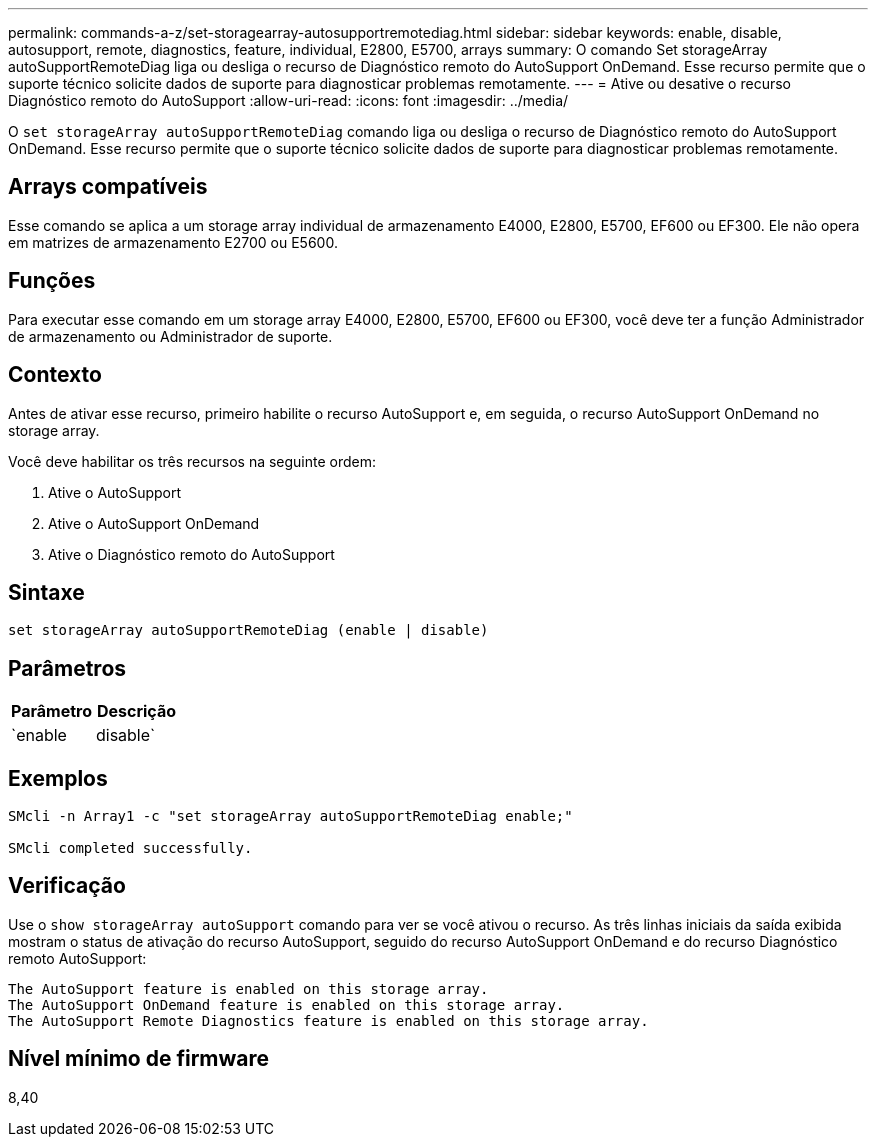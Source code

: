 ---
permalink: commands-a-z/set-storagearray-autosupportremotediag.html 
sidebar: sidebar 
keywords: enable, disable, autosupport, remote, diagnostics, feature, individual, E2800, E5700, arrays 
summary: O comando Set storageArray autoSupportRemoteDiag liga ou desliga o recurso de Diagnóstico remoto do AutoSupport OnDemand. Esse recurso permite que o suporte técnico solicite dados de suporte para diagnosticar problemas remotamente. 
---
= Ative ou desative o recurso Diagnóstico remoto do AutoSupport
:allow-uri-read: 
:icons: font
:imagesdir: ../media/


[role="lead"]
O `set storageArray autoSupportRemoteDiag` comando liga ou desliga o recurso de Diagnóstico remoto do AutoSupport OnDemand. Esse recurso permite que o suporte técnico solicite dados de suporte para diagnosticar problemas remotamente.



== Arrays compatíveis

Esse comando se aplica a um storage array individual de armazenamento E4000, E2800, E5700, EF600 ou EF300. Ele não opera em matrizes de armazenamento E2700 ou E5600.



== Funções

Para executar esse comando em um storage array E4000, E2800, E5700, EF600 ou EF300, você deve ter a função Administrador de armazenamento ou Administrador de suporte.



== Contexto

Antes de ativar esse recurso, primeiro habilite o recurso AutoSupport e, em seguida, o recurso AutoSupport OnDemand no storage array.

Você deve habilitar os três recursos na seguinte ordem:

. Ative o AutoSupport
. Ative o AutoSupport OnDemand
. Ative o Diagnóstico remoto do AutoSupport




== Sintaxe

[source, cli]
----
set storageArray autoSupportRemoteDiag (enable | disable)
----


== Parâmetros

[cols="2*"]
|===
| Parâmetro | Descrição 


 a| 
`enable | disable`
 a| 
Permite que o usuário ative ou desative o recurso de Diagnóstico remoto do AutoSupport. Se o AutoSupport e o AutoSupport OnDemand estiverem desabilitados, a ação Ativar falhará e solicitará ao usuário que os habilite primeiro.

|===


== Exemplos

[listing]
----

SMcli -n Array1 -c "set storageArray autoSupportRemoteDiag enable;"

SMcli completed successfully.
----


== Verificação

Use o `show storageArray autoSupport` comando para ver se você ativou o recurso. As três linhas iniciais da saída exibida mostram o status de ativação do recurso AutoSupport, seguido do recurso AutoSupport OnDemand e do recurso Diagnóstico remoto AutoSupport:

[listing]
----
The AutoSupport feature is enabled on this storage array.
The AutoSupport OnDemand feature is enabled on this storage array.
The AutoSupport Remote Diagnostics feature is enabled on this storage array.
----


== Nível mínimo de firmware

8,40
